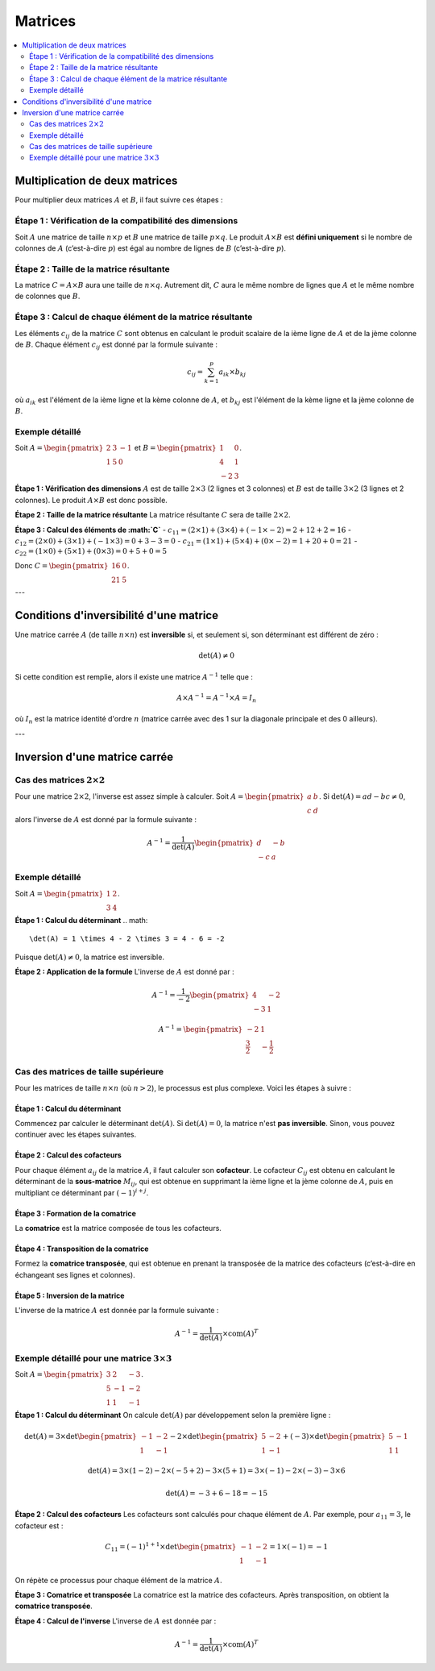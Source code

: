 ========
Matrices
========

.. contents::
   :depth: 2
   :local:

Multiplication de deux matrices
===============================

Pour multiplier deux matrices :math:`A` et :math:`B`, il faut suivre ces étapes :

Étape 1 : Vérification de la compatibilité des dimensions
---------------------------------------------------------

Soit :math:`A` une matrice de taille :math:`n \times p` et :math:`B` une matrice de taille :math:`p \times q`. Le produit :math:`A \times B` est **défini uniquement** si le nombre de colonnes de :math:`A` (c’est-à-dire :math:`p`) est égal au nombre de lignes de :math:`B` (c’est-à-dire :math:`p`).

Étape 2 : Taille de la matrice résultante
-----------------------------------------

La matrice :math:`C = A \times B` aura une taille de :math:`n \times q`. Autrement dit, :math:`C` aura le même nombre de lignes que :math:`A` et le même nombre de colonnes que :math:`B`.

Étape 3 : Calcul de chaque élément de la matrice résultante
-----------------------------------------------------------

Les éléments :math:`c_{ij}` de la matrice :math:`C` sont obtenus en calculant le produit scalaire de la ième ligne de :math:`A` et de la jème colonne de :math:`B`. Chaque élément :math:`c_{ij}` est donné par la formule suivante :

.. math::

   c_{ij} = \sum_{k=1}^{p} a_{ik} \times b_{kj}

où :math:`a_{ik}` est l'élément de la ième ligne et la kème colonne de :math:`A`, et :math:`b_{kj}` est l'élément de la kème ligne et la jème colonne de :math:`B`.

Exemple détaillé
----------------

Soit :math:`A = \begin{pmatrix} 2 & 3 & -1 \\ 1 & 5 & 0 \end{pmatrix}` et :math:`B = \begin{pmatrix} 1 & 0 \\ 4 & 1 \\ -2 & 3 \end{pmatrix}`.

**Étape 1 : Vérification des dimensions**  
:math:`A` est de taille :math:`2 \times 3` (2 lignes et 3 colonnes) et :math:`B` est de taille :math:`3 \times 2` (3 lignes et 2 colonnes). Le produit :math:`A \times B` est donc possible.

**Étape 2 : Taille de la matrice résultante**  
La matrice résultante :math:`C` sera de taille :math:`2 \times 2`.

**Étape 3 : Calcul des éléments de :math:`C`**  
- :math:`c_{11} = (2 \times 1) + (3 \times 4) + (-1 \times -2) = 2 + 12 + 2 = 16`
- :math:`c_{12} = (2 \times 0) + (3 \times 1) + (-1 \times 3) = 0 + 3 - 3 = 0`
- :math:`c_{21} = (1 \times 1) + (5 \times 4) + (0 \times -2) = 1 + 20 + 0 = 21`
- :math:`c_{22} = (1 \times 0) + (5 \times 1) + (0 \times 3) = 0 + 5 + 0 = 5`

Donc :math:`C = \begin{pmatrix} 16 & 0 \\ 21 & 5 \end{pmatrix}`.

---

Conditions d'inversibilité d'une matrice
========================================

Une matrice carrée :math:`A` (de taille :math:`n \times n`) est **inversible** si, et seulement si, son déterminant est différent de zéro :

.. math::

   \det(A) \neq 0

Si cette condition est remplie, alors il existe une matrice :math:`A^{-1}` telle que :

.. math::

   A \times A^{-1} = A^{-1} \times A = I_n

où :math:`I_n` est la matrice identité d'ordre :math:`n` (matrice carrée avec des 1 sur la diagonale principale et des 0 ailleurs).

---

Inversion d'une matrice carrée
==============================

Cas des matrices :math:`2 \times 2`
-----------------------------------

Pour une matrice :math:`2 \times 2`, l'inverse est assez simple à calculer. Soit :math:`A = \begin{pmatrix} a & b \\ c & d \end{pmatrix}`. Si :math:`\det(A) = ad - bc \neq 0`, alors l'inverse de :math:`A` est donné par la formule suivante :

.. math::

   A^{-1} = \frac{1}{\det(A)} \begin{pmatrix} d & -b \\ -c & a \end{pmatrix}

Exemple détaillé
----------------

Soit :math:`A = \begin{pmatrix} 1 & 2 \\ 3 & 4 \end{pmatrix}`.

**Étape 1 : Calcul du déterminant**  
.. math::

   \det(A) = 1 \times 4 - 2 \times 3 = 4 - 6 = -2

Puisque :math:`\det(A) \neq 0`, la matrice est inversible.

**Étape 2 : Application de la formule**  
L'inverse de :math:`A` est donné par :

.. math::

   A^{-1} = \frac{1}{-2} \begin{pmatrix} 4 & -2 \\ -3 & 1 \end{pmatrix}

.. math::

   A^{-1} = \begin{pmatrix} -2 & 1 \\ \frac{3}{2} & -\frac{1}{2} \end{pmatrix}

Cas des matrices de taille supérieure
-------------------------------------

Pour les matrices de taille :math:`n \times n` (où :math:`n > 2`), le processus est plus complexe. Voici les étapes à suivre :

Étape 1 : Calcul du déterminant
~~~~~~~~~~~~~~~~~~~~~~~~~~~~~~~

Commencez par calculer le déterminant :math:`\det(A)`. Si :math:`\det(A) = 0`, la matrice n'est **pas inversible**. Sinon, vous pouvez continuer avec les étapes suivantes.

Étape 2 : Calcul des cofacteurs
~~~~~~~~~~~~~~~~~~~~~~~~~~~~~~~

Pour chaque élément :math:`a_{ij}` de la matrice :math:`A`, il faut calculer son **cofacteur**. Le cofacteur :math:`C_{ij}` est obtenu en calculant le déterminant de la **sous-matrice** :math:`M_{ij}`, qui est obtenue en supprimant la ième ligne et la jème colonne de :math:`A`, puis en multipliant ce déterminant par :math:`(-1)^{i+j}`.

Étape 3 : Formation de la comatrice
~~~~~~~~~~~~~~~~~~~~~~~~~~~~~~~~~~~

La **comatrice** est la matrice composée de tous les cofacteurs. 

Étape 4 : Transposition de la comatrice
~~~~~~~~~~~~~~~~~~~~~~~~~~~~~~~~~~~~~~~

Formez la **comatrice transposée**, qui est obtenue en prenant la transposée de la matrice des cofacteurs (c’est-à-dire en échangeant ses lignes et colonnes).

Étape 5 : Inversion de la matrice
~~~~~~~~~~~~~~~~~~~~~~~~~~~~~~~~~

L'inverse de la matrice :math:`A` est donnée par la formule suivante :

.. math::

   A^{-1} = \frac{1}{\det(A)} \times \text{com}(A)^T

Exemple détaillé pour une matrice :math:`3 \times 3`
----------------------------------------------------

Soit :math:`A = \begin{pmatrix} 3 & 2 & -3 \\ 5 & -1 & -2 \\ 1 & 1 & -1 \end{pmatrix}`.

**Étape 1 : Calcul du déterminant**  
On calcule :math:`\det(A)` par développement selon la première ligne :

.. math::

   \det(A) = 3 \times \det\begin{pmatrix} -1 & -2 \\ 1 & -1 \end{pmatrix} - 2 \times \det\begin{pmatrix} 5 & -2 \\ 1 & -1 \end{pmatrix} + (-3) \times \det\begin{pmatrix} 5 & -1 \\ 1 & 1 \end{pmatrix}

.. math::

   \det(A) = 3 \times (1 - 2) - 2 \times (-5 + 2) - 3 \times (5 + 1) = 3 \times (-1) - 2 \times (-3) - 3 \times 6

.. math::

   \det(A) = -3 + 6 - 18 = -15

**Étape 2 : Calcul des cofacteurs**  
Les cofacteurs sont calculés pour chaque élément de :math:`A`. Par exemple, pour :math:`a_{11} = 3`, le cofacteur est :

.. math::

   C_{11} = (-1)^{1+1} \times \det\begin{pmatrix} -1 & -2 \\ 1 & -1 \end{pmatrix} = 1 \times (-1) = -1

On répète ce processus pour chaque élément de la matrice :math:`A`.

**Étape 3 : Comatrice et transposée**  
La comatrice est la matrice des cofacteurs. Après transposition, on obtient la **comatrice transposée**.

**Étape 4 : Calcul de l'inverse**  
L'inverse de :math:`A` est donnée par :

.. math::

   A^{-1} = \frac{1}{\det(A)} \times \text{com}(A)^T
